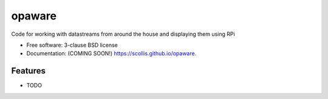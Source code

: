 =======
opaware
=======

.. image:: https://img.shields.io/travis/scollis/opaware.svg
        :target: https://travis-ci.org/scollis/opaware

.. image:: https://img.shields.io/pypi/v/opaware.svg
        :target: https://pypi.python.org/pypi/opaware


Code for working with datastreams from around the house and displaying them using RPi

* Free software: 3-clause BSD license
* Documentation: (COMING SOON!) https://scollis.github.io/opaware.

Features
--------

* TODO
